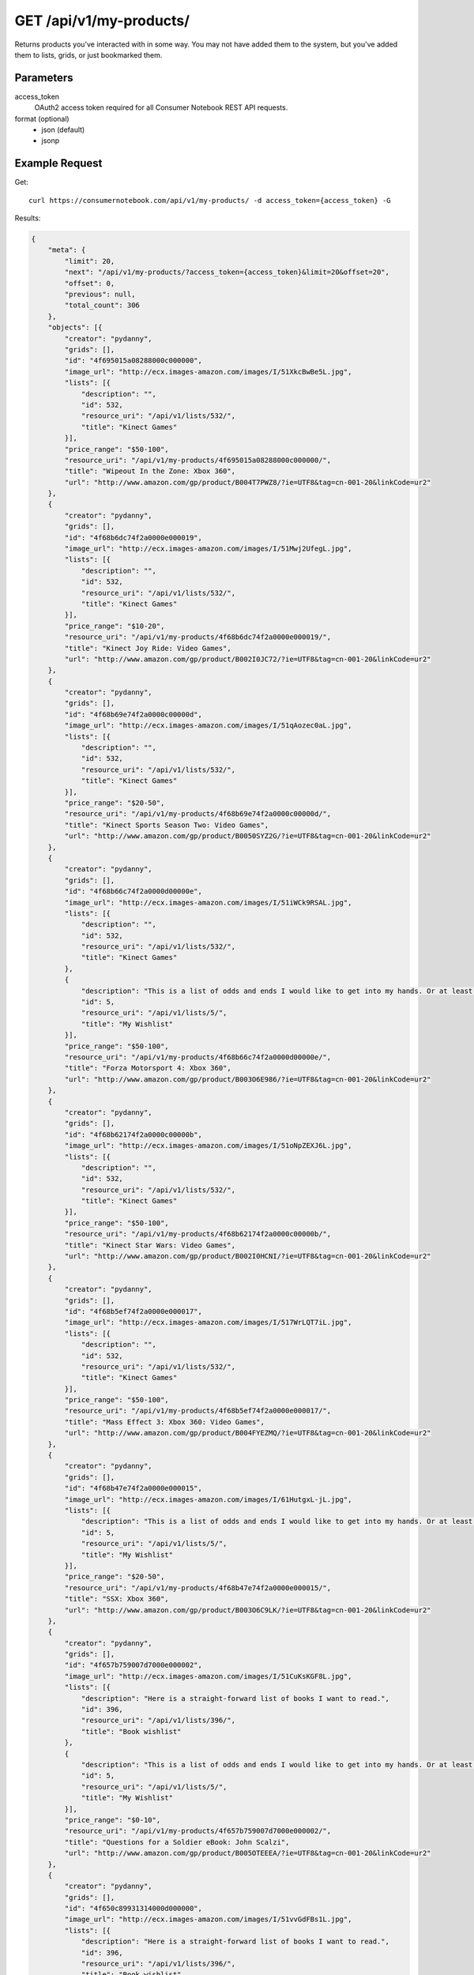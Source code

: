 .. _api-v1-my-products:

========================
GET /api/v1/my-products/
========================

Returns products you've interacted with in some way. You may not have added them to the system,
but you've added them to lists, grids, or just bookmarked them.

Parameters
==========

access_token
    OAuth2 access token required for all Consumer Notebook REST API requests.

format (optional)
    * json (default)
    * jsonp
    

Example Request
================

Get::

    curl https://consumernotebook.com/api/v1/my-products/ -d access_token={access_token} -G
    
Results:    

.. sourcecode:: javascript

    {
        "meta": {
            "limit": 20,
            "next": "/api/v1/my-products/?access_token={access_token}&limit=20&offset=20",
            "offset": 0,
            "previous": null,
            "total_count": 306
        },
        "objects": [{
            "creator": "pydanny",
            "grids": [],
            "id": "4f695015a08288000c000000",
            "image_url": "http://ecx.images-amazon.com/images/I/51XkcBwBe5L.jpg",
            "lists": [{
                "description": "",
                "id": 532,
                "resource_uri": "/api/v1/lists/532/",
                "title": "Kinect Games"
            }],
            "price_range": "$50-100",
            "resource_uri": "/api/v1/my-products/4f695015a08288000c000000/",
            "title": "Wipeout In the Zone: Xbox 360",
            "url": "http://www.amazon.com/gp/product/B004T7PWZ8/?ie=UTF8&tag=cn-001-20&linkCode=ur2"
        },
        {
            "creator": "pydanny",
            "grids": [],
            "id": "4f68b6dc74f2a0000e000019",
            "image_url": "http://ecx.images-amazon.com/images/I/51Mwj2UfegL.jpg",
            "lists": [{
                "description": "",
                "id": 532,
                "resource_uri": "/api/v1/lists/532/",
                "title": "Kinect Games"
            }],
            "price_range": "$10-20",
            "resource_uri": "/api/v1/my-products/4f68b6dc74f2a0000e000019/",
            "title": "Kinect Joy Ride: Video Games",
            "url": "http://www.amazon.com/gp/product/B002I0JC72/?ie=UTF8&tag=cn-001-20&linkCode=ur2"
        },
        {
            "creator": "pydanny",
            "grids": [],
            "id": "4f68b69e74f2a0000c00000d",
            "image_url": "http://ecx.images-amazon.com/images/I/51qAozec0aL.jpg",
            "lists": [{
                "description": "",
                "id": 532,
                "resource_uri": "/api/v1/lists/532/",
                "title": "Kinect Games"
            }],
            "price_range": "$20-50",
            "resource_uri": "/api/v1/my-products/4f68b69e74f2a0000c00000d/",
            "title": "Kinect Sports Season Two: Video Games",
            "url": "http://www.amazon.com/gp/product/B0050SYZ2G/?ie=UTF8&tag=cn-001-20&linkCode=ur2"
        },
        {
            "creator": "pydanny",
            "grids": [],
            "id": "4f68b66c74f2a0000d00000e",
            "image_url": "http://ecx.images-amazon.com/images/I/51iWCk9RSAL.jpg",
            "lists": [{
                "description": "",
                "id": 532,
                "resource_uri": "/api/v1/lists/532/",
                "title": "Kinect Games"
            },
            {
                "description": "This is a list of odds and ends I would like to get into my hands. Or at least my Kindle!",
                "id": 5,
                "resource_uri": "/api/v1/lists/5/",
                "title": "My Wishlist"
            }],
            "price_range": "$50-100",
            "resource_uri": "/api/v1/my-products/4f68b66c74f2a0000d00000e/",
            "title": "Forza Motorsport 4: Xbox 360",
            "url": "http://www.amazon.com/gp/product/B003O6E986/?ie=UTF8&tag=cn-001-20&linkCode=ur2"
        },
        {
            "creator": "pydanny",
            "grids": [],
            "id": "4f68b62174f2a0000c00000b",
            "image_url": "http://ecx.images-amazon.com/images/I/51oNpZEXJ6L.jpg",
            "lists": [{
                "description": "",
                "id": 532,
                "resource_uri": "/api/v1/lists/532/",
                "title": "Kinect Games"
            }],
            "price_range": "$50-100",
            "resource_uri": "/api/v1/my-products/4f68b62174f2a0000c00000b/",
            "title": "Kinect Star Wars: Video Games",
            "url": "http://www.amazon.com/gp/product/B002I0HCNI/?ie=UTF8&tag=cn-001-20&linkCode=ur2"
        },
        {
            "creator": "pydanny",
            "grids": [],
            "id": "4f68b5ef74f2a0000e000017",
            "image_url": "http://ecx.images-amazon.com/images/I/517WrLQT7iL.jpg",
            "lists": [{
                "description": "",
                "id": 532,
                "resource_uri": "/api/v1/lists/532/",
                "title": "Kinect Games"
            }],
            "price_range": "$50-100",
            "resource_uri": "/api/v1/my-products/4f68b5ef74f2a0000e000017/",
            "title": "Mass Effect 3: Xbox 360: Video Games",
            "url": "http://www.amazon.com/gp/product/B004FYEZMQ/?ie=UTF8&tag=cn-001-20&linkCode=ur2"
        },
        {
            "creator": "pydanny",
            "grids": [],
            "id": "4f68b47e74f2a0000e000015",
            "image_url": "http://ecx.images-amazon.com/images/I/61HutgxL-jL.jpg",
            "lists": [{
                "description": "This is a list of odds and ends I would like to get into my hands. Or at least my Kindle!",
                "id": 5,
                "resource_uri": "/api/v1/lists/5/",
                "title": "My Wishlist"
            }],
            "price_range": "$20-50",
            "resource_uri": "/api/v1/my-products/4f68b47e74f2a0000e000015/",
            "title": "SSX: Xbox 360",
            "url": "http://www.amazon.com/gp/product/B003O6C9LK/?ie=UTF8&tag=cn-001-20&linkCode=ur2"
        },
        {
            "creator": "pydanny",
            "grids": [],
            "id": "4f657b759007d7000e000002",
            "image_url": "http://ecx.images-amazon.com/images/I/51CuKsKGF8L.jpg",
            "lists": [{
                "description": "Here is a straight-forward list of books I want to read.",
                "id": 396,
                "resource_uri": "/api/v1/lists/396/",
                "title": "Book wishlist"
            },
            {
                "description": "This is a list of odds and ends I would like to get into my hands. Or at least my Kindle!",
                "id": 5,
                "resource_uri": "/api/v1/lists/5/",
                "title": "My Wishlist"
            }],
            "price_range": "$0-10",
            "resource_uri": "/api/v1/my-products/4f657b759007d7000e000002/",
            "title": "Questions for a Soldier eBook: John Scalzi",
            "url": "http://www.amazon.com/gp/product/B005OTEEEA/?ie=UTF8&tag=cn-001-20&linkCode=ur2"
        },
        {
            "creator": "pydanny",
            "grids": [],
            "id": "4f650c89931314000d000000",
            "image_url": "http://ecx.images-amazon.com/images/I/51vvGdFBs1L.jpg",
            "lists": [{
                "description": "Here is a straight-forward list of books I want to read.",
                "id": 396,
                "resource_uri": "/api/v1/lists/396/",
                "title": "Book wishlist"
            },
            {
                "description": "This is a list of odds and ends I would like to get into my hands. Or at least my Kindle!",
                "id": 5,
                "resource_uri": "/api/v1/lists/5/",
                "title": "My Wishlist"
            }],
            "price_range": "$0-10",
            "resource_uri": "/api/v1/my-products/4f650c89931314000d000000/",
            "title": "The Sagan Diary eBook: John Scalzi: Kindle Store",
            "url": "http://www.amazon.com/gp/product/B005OTDQQ2/?ie=UTF8&tag=cn-001-20&linkCode=ur2"
        },
        {
            "creator": "pydanny",
            "grids": [{
                "description": "",
                "id": "4f615025e0eac7000c00000c",
                "resource_uri": "/api/v1/grids/4f615025e0eac7000c00000c/",
                "title": "Super Cheap Cell Phones"
            }],
            "id": "4f6150d5e0eac7000d000010",
            "image_url": "http://images10.newegg.com/NeweggImage/ProductImageCompressAll300/75-176-114-03.jpg",
            "lists": [],
            "price_range": "$50-100",
            "resource_uri": "/api/v1/my-products/4f6150d5e0eac7000d000010/",
            "title": "Newegg.com - SAMSUNG BlackJack II Black 3G Unlocked Cell w/ Windows Mobile OS / GPS / Full QWERTY Ke",
            "url": "http://go.consumernotebook.com?id=26908X855841&xs=1&url=http%3A//www.newegg.com/Product/Product.aspx%3FItem%3DN82E16875176114"
        },
        {
            "creator": "pydanny",
            "grids": [{
                "description": "",
                "id": "4f615025e0eac7000c00000c",
                "resource_uri": "/api/v1/grids/4f615025e0eac7000c00000c/",
                "title": "Super Cheap Cell Phones"
            }],
            "id": "4f615051e0eac7000e000009",
            "image_url": "http://images17.newegg.com/is/image/newegg/75-704-012-TS?$S300W$",
            "lists": [],
            "price_range": "$50-100",
            "resource_uri": "/api/v1/my-products/4f615051e0eac7000e000009/",
            "title": "Newegg.com - Unnecto SHELL Silver Unlocked Cell Phone w/ Dual Sim",
            "url": "http://go.consumernotebook.com?id=26908X855841&xs=1&url=http%3A//www.newegg.com/Product/Product.aspx%3FItem%3DN82E16875704012"
        },
        {
            "creator": "pydanny",
            "grids": [{
                "description": "",
                "id": "4f615025e0eac7000c00000c",
                "resource_uri": "/api/v1/grids/4f615025e0eac7000c00000c/",
                "title": "Super Cheap Cell Phones"
            }],
            "id": "4f615025e0eac7000c00000b",
            "image_url": "http://images17.newegg.com/is/image/newegg/75-104-018-TS?$S300W$",
            "lists": [],
            "price_range": "$20-50",
            "resource_uri": "/api/v1/my-products/4f615025e0eac7000c00000b/",
            "title": "Newegg.com - SHARP Sidekick LX 2009 Orchid Unlocked GSM Smart Phone w/ Full QWERTY Keyboard",
            "url": "http://go.consumernotebook.com?id=26908X855841&xs=1&url=http%3A//www.newegg.com/Product/Product.aspx%3FItem%3DN82E16875104018"
        },
        {
            "creator": "pydanny",
            "grids": [],
            "id": "4f60423ae0eac7000c000004",
            "image_url": "http://ecx.images-amazon.com/images/I/317mnvx8axL.jpg",
            "lists": [{
                "description": "This is a list of odds and ends I would like to get into my hands. Or at least my Kindle!",
                "id": 5,
                "resource_uri": "/api/v1/lists/5/",
                "title": "My Wishlist"
            }],
            "price_range": "$50-100",
            "resource_uri": "/api/v1/my-products/4f60423ae0eac7000c000004/",
            "title": "Vibram Fivefingers Komodosport Ls Mens Running Shoes",
            "url": "http://www.amazon.com/gp/product/B005CQRTOW/?ie=UTF8&tag=cn-001-20&linkCode=ur2"
        },
        {
            "creator": "pydanny",
            "grids": [{
                "description": "These are books I've really enjoying having in my career as a professional Python developer.",
                "id": "4f319564bf8bbd000a000000",
                "resource_uri": "/api/v1/grids/4f319564bf8bbd000a000000/",
                "title": "Must-Have Python Programming Books "
            }],
            "id": "4f5bd9381cfd5d000c00000a",
            "image_url": "http://ecx.images-amazon.com/images/I/51qvS8cyLCL.jpg",
            "lists": [{
                "description": "This is a list of every Python programming book I can find. Let me know if you find one not on this list!",
                "id": 36,
                "resource_uri": "/api/v1/lists/36/",
                "title": "Complete List of Python Programming Books"
            }],
            "price_range": "$20-50",
            "resource_uri": "/api/v1/my-products/4f5bd9381cfd5d000c00000a/",
            "title": "Core Python Programming (2nd Edition) by Wesley J Chun",
            "url": "http://www.amazon.com/gp/product/0132269937/?ie=UTF8&tag=cn-001-20&linkCode=ur2"
        },
        {
            "creator": "pydanny",
            "grids": [],
            "id": "4f5bc32f24b4b3000d000005",
            "image_url": "http://ecx.images-amazon.com/images/I/41S40M67EdL._SL500_AA300_.jpg",
            "lists": [],
            "price_range": "$50-100",
            "resource_uri": "/api/v1/my-products/4f5bc32f24b4b3000d000005/",
            "title": "Cantilever LCD Monitor TV Arm Bracket Wall Mount with: Amazon.co.uk: Electronics",
            "url": "http://go.consumernotebook.com?id=26908X855841&xs=1&url=http%3A//www.amazon.co.uk/Cantilever-Monitor-Bracket-Mount-Swivel/dp/B002JCBU7Y/ref%3Dpd_cp_ce_1"
        },
        {
            "creator": "pydanny",
            "grids": [{
                "description": "",
                "id": "4f5bb18b1cfd5d000e000003",
                "resource_uri": "/api/v1/grids/4f5bb18b1cfd5d000e000003/",
                "title": "camping lanterns"
            }],
            "id": "4f5bb97024b4b3000c000001",
            "image_url": "http://ecx.images-amazon.com/images/I/41W1xVOr69L._SL500_AA300_.jpg",
            "lists": [{
                "description": "This is a list of odds and ends I would like to get into my hands. Or at least my Kindle!",
                "id": 5,
                "resource_uri": "/api/v1/lists/5/",
                "title": "My Wishlist"
            }],
            "price_range": "$100-200",
            "resource_uri": "/api/v1/my-products/4f5bb97024b4b3000c000001/",
            "title": "Fujifilm FinePix L55 Digital Camera - Black 2.4 inch",
            "url": "http://go.consumernotebook.com?id=26908X855841&xs=1&url=http%3A//www.amazon.co.uk/gp/product/B005NZJPCG/ref%3Ds9_ri_gw_g23_ir03%3Fpf_rd_m%3DA3P5ROKL5A1OLE%26pf_rd_s%3Dcenter-3%26pf_rd_r%3D0E04WE11GEQPYQCY60KR%26pf_rd_t%3D101%26pf_rd_p%3D202006527%26pf_rd_i%3D468294"
        },
        {
            "creator": "pydanny",
            "grids": [{
                "description": "",
                "id": "4f5bb18b1cfd5d000e000003",
                "resource_uri": "/api/v1/grids/4f5bb18b1cfd5d000e000003/",
                "title": "camping lanterns"
            }],
            "id": "4f5bb63b36a633000e000008",
            "image_url": "http://ecx.images-amazon.com/images/I/41PGb7VsQBL.jpg",
            "lists": [],
            "price_range": "$20-50",
            "resource_uri": "/api/v1/my-products/4f5bb63b36a633000e000008/",
            "title": "Rayovac SE3DLN Sportsman Xtreme 300-Lumen LED Lantern: Home Improvement",
            "url": "http://www.amazon.com/gp/product/B0018S4XIS/?ie=UTF8&tag=cn-001-20&linkCode=ur2"
        },
        {
            "creator": "pydanny",
            "grids": [{
                "description": "",
                "id": "4f5bb18b1cfd5d000e000003",
                "resource_uri": "/api/v1/grids/4f5bb18b1cfd5d000e000003/",
                "title": "camping lanterns"
            }],
            "id": "4f5bb18b1cfd5d000e000002",
            "image_url": "http://ecx.images-amazon.com/images/I/41hUO1aAHbL.jpg",
            "lists": [{
                "description": "This is a list of odds and ends I would like to get into my hands. Or at least my Kindle!",
                "id": 5,
                "resource_uri": "/api/v1/lists/5/",
                "title": "My Wishlist"
            }],
            "price_range": "$50-100",
            "resource_uri": "/api/v1/my-products/4f5bb18b1cfd5d000e000002/",
            "title": "Coleman LED Quad Lantern: Sports & Outdoors",
            "url": "http://www.amazon.com/gp/product/B001TS71NG/?ie=UTF8&tag=cn-001-20&linkCode=ur2"
        },
        {
            "creator": "pydanny",
            "grids": [],
            "id": "4f5bae6a1cfd5d000d00000a",
            "image_url": null,
            "lists": [{
                "description": "This is a list of odds and ends I would like to get into my hands. Or at least my Kindle!",
                "id": 5,
                "resource_uri": "/api/v1/lists/5/",
                "title": "My Wishlist"
            }],
            "price_range": "$50-100",
            "resource_uri": "/api/v1/my-products/4f5bae6a1cfd5d000d00000a/",
            "title": "Eton Self-Powered Safety Hub with Weather Radio and USB Cell Phone Charger",
            "url": "http://www.amazon.com/gp/product/B005A40HJK/?ie=UTF8&tag=cn-001-20&linkCode=ur2"
        },
        {
            "creator": "pydanny",
            "grids": [],
            "id": "4f5bab081cfd5d000c000008",
            "image_url": "http://ecx.images-amazon.com/images/I/51gcyDU9V%2BL.jpg",
            "lists": [],
            "price_range": "$50-100",
            "resource_uri": "/api/v1/my-products/4f5bab081cfd5d000c000008/",
            "title": "Your Shape Fitness Evolved: Video Games",
            "url": "http://www.amazon.com/gp/product/B002I0H9WM/?ie=UTF8&tag=cn-001-20&linkCode=ur2"
        }]
    }